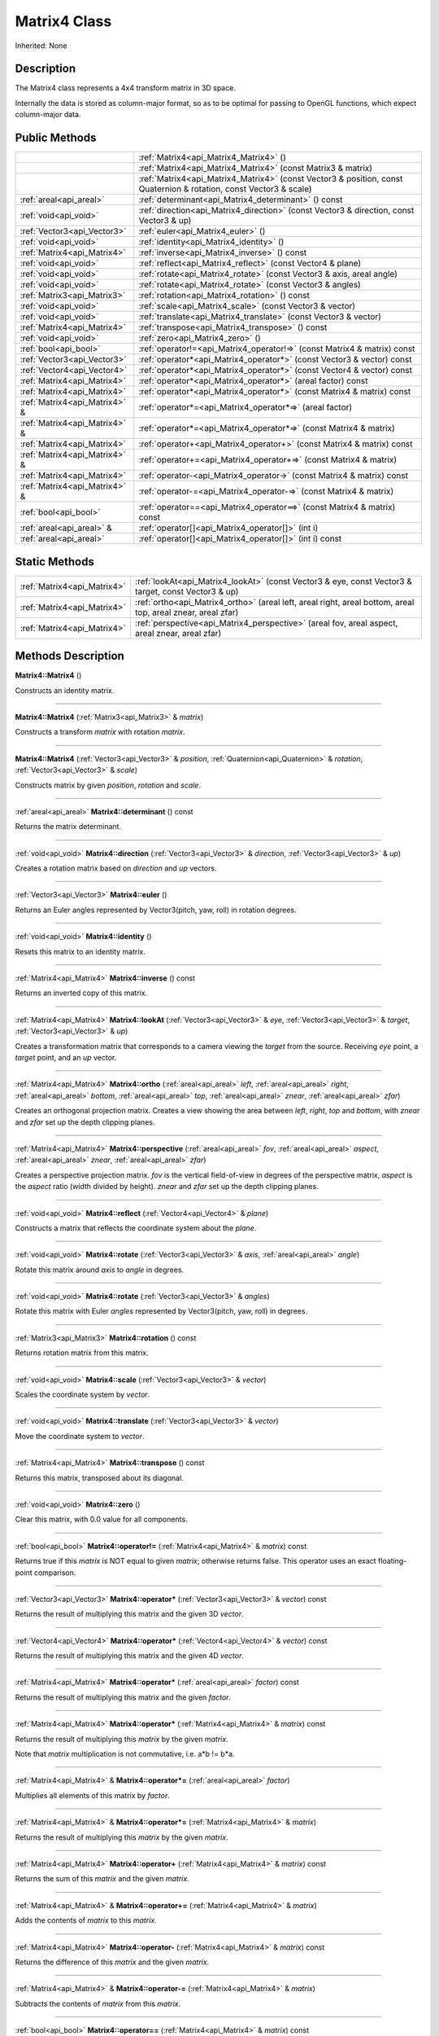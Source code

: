 .. _api_Matrix4:
Matrix4 Class
================

Inherited: None

.. _api_Matrix4_description:
Description
-----------

The Matrix4 class represents a 4x4 transform matrix in 3D space.

Internally the data is stored as column-major format, so as to be optimal for passing to OpenGL functions, which expect column-major data.



.. _api_Matrix4_public:
Public Methods
--------------

+-------------------------------+--------------------------------------------------------------------------------------------------------------------+
|                               | :ref:`Matrix4<api_Matrix4_Matrix4>` ()                                                                             |
+-------------------------------+--------------------------------------------------------------------------------------------------------------------+
|                               | :ref:`Matrix4<api_Matrix4_Matrix4>` (const Matrix3 & matrix)                                                       |
+-------------------------------+--------------------------------------------------------------------------------------------------------------------+
|                               | :ref:`Matrix4<api_Matrix4_Matrix4>` (const Vector3 & position, const Quaternion & rotation, const Vector3 & scale) |
+-------------------------------+--------------------------------------------------------------------------------------------------------------------+
|       :ref:`areal<api_areal>` | :ref:`determinant<api_Matrix4_determinant>` () const                                                               |
+-------------------------------+--------------------------------------------------------------------------------------------------------------------+
|         :ref:`void<api_void>` | :ref:`direction<api_Matrix4_direction>` (const Vector3 & direction, const Vector3 & up)                            |
+-------------------------------+--------------------------------------------------------------------------------------------------------------------+
|   :ref:`Vector3<api_Vector3>` | :ref:`euler<api_Matrix4_euler>` ()                                                                                 |
+-------------------------------+--------------------------------------------------------------------------------------------------------------------+
|         :ref:`void<api_void>` | :ref:`identity<api_Matrix4_identity>` ()                                                                           |
+-------------------------------+--------------------------------------------------------------------------------------------------------------------+
|   :ref:`Matrix4<api_Matrix4>` | :ref:`inverse<api_Matrix4_inverse>` () const                                                                       |
+-------------------------------+--------------------------------------------------------------------------------------------------------------------+
|         :ref:`void<api_void>` | :ref:`reflect<api_Matrix4_reflect>` (const Vector4 & plane)                                                        |
+-------------------------------+--------------------------------------------------------------------------------------------------------------------+
|         :ref:`void<api_void>` | :ref:`rotate<api_Matrix4_rotate>` (const Vector3 & axis, areal  angle)                                             |
+-------------------------------+--------------------------------------------------------------------------------------------------------------------+
|         :ref:`void<api_void>` | :ref:`rotate<api_Matrix4_rotate>` (const Vector3 & angles)                                                         |
+-------------------------------+--------------------------------------------------------------------------------------------------------------------+
|   :ref:`Matrix3<api_Matrix3>` | :ref:`rotation<api_Matrix4_rotation>` () const                                                                     |
+-------------------------------+--------------------------------------------------------------------------------------------------------------------+
|         :ref:`void<api_void>` | :ref:`scale<api_Matrix4_scale>` (const Vector3 & vector)                                                           |
+-------------------------------+--------------------------------------------------------------------------------------------------------------------+
|         :ref:`void<api_void>` | :ref:`translate<api_Matrix4_translate>` (const Vector3 & vector)                                                   |
+-------------------------------+--------------------------------------------------------------------------------------------------------------------+
|   :ref:`Matrix4<api_Matrix4>` | :ref:`transpose<api_Matrix4_transpose>` () const                                                                   |
+-------------------------------+--------------------------------------------------------------------------------------------------------------------+
|         :ref:`void<api_void>` | :ref:`zero<api_Matrix4_zero>` ()                                                                                   |
+-------------------------------+--------------------------------------------------------------------------------------------------------------------+
|         :ref:`bool<api_bool>` | :ref:`operator!=<api_Matrix4_operator!=>` (const Matrix4 & matrix) const                                           |
+-------------------------------+--------------------------------------------------------------------------------------------------------------------+
|   :ref:`Vector3<api_Vector3>` | :ref:`operator*<api_Matrix4_operator*>` (const Vector3 & vector) const                                             |
+-------------------------------+--------------------------------------------------------------------------------------------------------------------+
|   :ref:`Vector4<api_Vector4>` | :ref:`operator*<api_Matrix4_operator*>` (const Vector4 & vector) const                                             |
+-------------------------------+--------------------------------------------------------------------------------------------------------------------+
|   :ref:`Matrix4<api_Matrix4>` | :ref:`operator*<api_Matrix4_operator*>` (areal  factor) const                                                      |
+-------------------------------+--------------------------------------------------------------------------------------------------------------------+
|   :ref:`Matrix4<api_Matrix4>` | :ref:`operator*<api_Matrix4_operator*>` (const Matrix4 & matrix) const                                             |
+-------------------------------+--------------------------------------------------------------------------------------------------------------------+
| :ref:`Matrix4<api_Matrix4>` & | :ref:`operator*=<api_Matrix4_operator*=>` (areal  factor)                                                          |
+-------------------------------+--------------------------------------------------------------------------------------------------------------------+
| :ref:`Matrix4<api_Matrix4>` & | :ref:`operator*=<api_Matrix4_operator*=>` (const Matrix4 & matrix)                                                 |
+-------------------------------+--------------------------------------------------------------------------------------------------------------------+
|   :ref:`Matrix4<api_Matrix4>` | :ref:`operator+<api_Matrix4_operator+>` (const Matrix4 & matrix) const                                             |
+-------------------------------+--------------------------------------------------------------------------------------------------------------------+
| :ref:`Matrix4<api_Matrix4>` & | :ref:`operator+=<api_Matrix4_operator+=>` (const Matrix4 & matrix)                                                 |
+-------------------------------+--------------------------------------------------------------------------------------------------------------------+
|   :ref:`Matrix4<api_Matrix4>` | :ref:`operator-<api_Matrix4_operator->` (const Matrix4 & matrix) const                                             |
+-------------------------------+--------------------------------------------------------------------------------------------------------------------+
| :ref:`Matrix4<api_Matrix4>` & | :ref:`operator-=<api_Matrix4_operator-=>` (const Matrix4 & matrix)                                                 |
+-------------------------------+--------------------------------------------------------------------------------------------------------------------+
|         :ref:`bool<api_bool>` | :ref:`operator==<api_Matrix4_operator==>` (const Matrix4 & matrix) const                                           |
+-------------------------------+--------------------------------------------------------------------------------------------------------------------+
|     :ref:`areal<api_areal>` & | :ref:`operator[]<api_Matrix4_operator[]>` (int  i)                                                                 |
+-------------------------------+--------------------------------------------------------------------------------------------------------------------+
|       :ref:`areal<api_areal>` | :ref:`operator[]<api_Matrix4_operator[]>` (int  i) const                                                           |
+-------------------------------+--------------------------------------------------------------------------------------------------------------------+



.. _api_Matrix4_static:
Static Methods
--------------

+-----------------------------+-------------------------------------------------------------------------------------------------------------------+
| :ref:`Matrix4<api_Matrix4>` | :ref:`lookAt<api_Matrix4_lookAt>` (const Vector3 & eye, const Vector3 & target, const Vector3 & up)               |
+-----------------------------+-------------------------------------------------------------------------------------------------------------------+
| :ref:`Matrix4<api_Matrix4>` | :ref:`ortho<api_Matrix4_ortho>` (areal  left, areal  right, areal  bottom, areal  top, areal  znear, areal  zfar) |
+-----------------------------+-------------------------------------------------------------------------------------------------------------------+
| :ref:`Matrix4<api_Matrix4>` | :ref:`perspective<api_Matrix4_perspective>` (areal  fov, areal  aspect, areal  znear, areal  zfar)                |
+-----------------------------+-------------------------------------------------------------------------------------------------------------------+

.. _api_Matrix4_methods:
Methods Description
-------------------

.. _api_Matrix4_Matrix4:

**Matrix4::Matrix4** ()

Constructs an identity matrix.

----

.. _api_Matrix4_Matrix4:

**Matrix4::Matrix4** (:ref:`Matrix3<api_Matrix3>` & *matrix*)

Constructs a transform *matrix* with rotation *matrix*.

----

.. _api_Matrix4_Matrix4:

**Matrix4::Matrix4** (:ref:`Vector3<api_Vector3>` & *position*, :ref:`Quaternion<api_Quaternion>` & *rotation*, :ref:`Vector3<api_Vector3>` & *scale*)

Constructs matrix by given *position*, *rotation* and *scale*.

----

.. _api_Matrix4_determinant:

:ref:`areal<api_areal>`  **Matrix4::determinant** () const

Returns the matrix determinant.

----

.. _api_Matrix4_direction:

:ref:`void<api_void>`  **Matrix4::direction** (:ref:`Vector3<api_Vector3>` & *direction*, :ref:`Vector3<api_Vector3>` & *up*)

Creates a rotation matrix based on *direction* and *up* vectors.

----

.. _api_Matrix4_euler:

:ref:`Vector3<api_Vector3>`  **Matrix4::euler** ()

Returns an Euler angles represented by Vector3(pitch, yaw, roll) in rotation degrees.

----

.. _api_Matrix4_identity:

:ref:`void<api_void>`  **Matrix4::identity** ()

Resets this matrix to an identity matrix.

----

.. _api_Matrix4_inverse:

:ref:`Matrix4<api_Matrix4>`  **Matrix4::inverse** () const

Returns an inverted copy of this matrix.

----

.. _api_Matrix4_lookAt:

:ref:`Matrix4<api_Matrix4>`  **Matrix4::lookAt** (:ref:`Vector3<api_Vector3>` & *eye*, :ref:`Vector3<api_Vector3>` & *target*, :ref:`Vector3<api_Vector3>` & *up*)

Creates a transformation matrix that corresponds to a camera viewing the *target* from the source. Receiving *eye* point, a *target* point, and an *up* vector.

----

.. _api_Matrix4_ortho:

:ref:`Matrix4<api_Matrix4>`  **Matrix4::ortho** (:ref:`areal<api_areal>`  *left*, :ref:`areal<api_areal>`  *right*, :ref:`areal<api_areal>`  *bottom*, :ref:`areal<api_areal>`  *top*, :ref:`areal<api_areal>`  *znear*, :ref:`areal<api_areal>`  *zfar*)

Creates an orthogonal projection matrix. Creates a view showing the area between *left*, *right*, *top* and *bottom*, with *znear* and *zfar* set up the depth clipping planes.

----

.. _api_Matrix4_perspective:

:ref:`Matrix4<api_Matrix4>`  **Matrix4::perspective** (:ref:`areal<api_areal>`  *fov*, :ref:`areal<api_areal>`  *aspect*, :ref:`areal<api_areal>`  *znear*, :ref:`areal<api_areal>`  *zfar*)

Creates a perspective projection matrix. *fov* is the vertical field-of-view in degrees of the perspective matrix, *aspect* is the *aspect* ratio (width divided by height). *znear* and *zfar* set up the depth clipping planes.

----

.. _api_Matrix4_reflect:

:ref:`void<api_void>`  **Matrix4::reflect** (:ref:`Vector4<api_Vector4>` & *plane*)

Constructs a matrix that reflects the coordinate system about the *plane*.

----

.. _api_Matrix4_rotate:

:ref:`void<api_void>`  **Matrix4::rotate** (:ref:`Vector3<api_Vector3>` & *axis*, :ref:`areal<api_areal>`  *angle*)

Rotate this matrix around *axis* to *angle* in degrees.

----

.. _api_Matrix4_rotate:

:ref:`void<api_void>`  **Matrix4::rotate** (:ref:`Vector3<api_Vector3>` & *angles*)

Rotate this matrix with Euler *angles* represented by Vector3(pitch, yaw, roll) in degrees.

----

.. _api_Matrix4_rotation:

:ref:`Matrix3<api_Matrix3>`  **Matrix4::rotation** () const

Returns rotation matrix from this matrix.

----

.. _api_Matrix4_scale:

:ref:`void<api_void>`  **Matrix4::scale** (:ref:`Vector3<api_Vector3>` & *vector*)

Scales the coordinate system by *vector*.

----

.. _api_Matrix4_translate:

:ref:`void<api_void>`  **Matrix4::translate** (:ref:`Vector3<api_Vector3>` & *vector*)

Move the coordinate system to *vector*.

----

.. _api_Matrix4_transpose:

:ref:`Matrix4<api_Matrix4>`  **Matrix4::transpose** () const

Returns this matrix, transposed about its diagonal.

----

.. _api_Matrix4_zero:

:ref:`void<api_void>`  **Matrix4::zero** ()

Clear this matrix, with 0.0 value for all components.

----

.. _api_Matrix4_operator!=:

:ref:`bool<api_bool>`  **Matrix4::operator!=** (:ref:`Matrix4<api_Matrix4>` & *matrix*) const

Returns true if this *matrix* is NOT equal to given *matrix*; otherwise returns false. This operator uses an exact floating-point comparison.

----

.. _api_Matrix4_operator*:

:ref:`Vector3<api_Vector3>`  **Matrix4::operator*** (:ref:`Vector3<api_Vector3>` & *vector*) const

Returns the result of multiplying this matrix and the given 3D *vector*.

----

.. _api_Matrix4_operator*:

:ref:`Vector4<api_Vector4>`  **Matrix4::operator*** (:ref:`Vector4<api_Vector4>` & *vector*) const

Returns the result of multiplying this matrix and the given 4D *vector*.

----

.. _api_Matrix4_operator*:

:ref:`Matrix4<api_Matrix4>`  **Matrix4::operator*** (:ref:`areal<api_areal>`  *factor*) const

Returns the result of multiplying this matrix and the given *factor*.

----

.. _api_Matrix4_operator*:

:ref:`Matrix4<api_Matrix4>`  **Matrix4::operator*** (:ref:`Matrix4<api_Matrix4>` & *matrix*) const

Returns the result of multiplying this *matrix* by the given *matrix*.

Note that *matrix* multiplication is not commutative, i.e. a*b != b*a.

----

.. _api_Matrix4_operator*=:

:ref:`Matrix4<api_Matrix4>` & **Matrix4::operator*=** (:ref:`areal<api_areal>`  *factor*)

Multiplies all elements of this matrix by *factor*.

----

.. _api_Matrix4_operator*=:

:ref:`Matrix4<api_Matrix4>` & **Matrix4::operator*=** (:ref:`Matrix4<api_Matrix4>` & *matrix*)

Returns the result of multiplying this *matrix* by the given *matrix*.

----

.. _api_Matrix4_operator+:

:ref:`Matrix4<api_Matrix4>`  **Matrix4::operator+** (:ref:`Matrix4<api_Matrix4>` & *matrix*) const

Returns the sum of this *matrix* and the given *matrix*.

----

.. _api_Matrix4_operator+=:

:ref:`Matrix4<api_Matrix4>` & **Matrix4::operator+=** (:ref:`Matrix4<api_Matrix4>` & *matrix*)

Adds the contents of *matrix* to this *matrix*.

----

.. _api_Matrix4_operator-:

:ref:`Matrix4<api_Matrix4>`  **Matrix4::operator-** (:ref:`Matrix4<api_Matrix4>` & *matrix*) const

Returns the difference of this *matrix* and the given *matrix*.

----

.. _api_Matrix4_operator-=:

:ref:`Matrix4<api_Matrix4>` & **Matrix4::operator-=** (:ref:`Matrix4<api_Matrix4>` & *matrix*)

Subtracts the contents of *matrix* from this *matrix*.

----

.. _api_Matrix4_operator==:

:ref:`bool<api_bool>`  **Matrix4::operator==** (:ref:`Matrix4<api_Matrix4>` & *matrix*) const

Returns true if this *matrix* is equal to given *matrix*; otherwise returns false. This operator uses an exact floating-point comparison.

----

.. _api_Matrix4_operator[]:

:ref:`areal<api_areal>` & **Matrix4::operator[]** (:ref:`int<api_int>`  *i*)

Returns the component of the matrix at *i*ndex position *i* as a modifiable reference. *i* must be a valid *i*ndex position *i*n the matrix (i.e., 0 <= *i* < 16). Data *i*s stored as column-major format so this function retrieving data from rows *i*n colmns.

----

.. _api_Matrix4_operator[]:

:ref:`areal<api_areal>`  **Matrix4::operator[]** (:ref:`int<api_int>`  *i*) const

Returns the component of the matrix at *i*ndex position. *i* must be a valid *i*ndex position *i*n the matrix (i.e., 0 <= *i* < 16). Data *i*s stored as column-major format so this function retrieving data from rows *i*n colmns.

----


